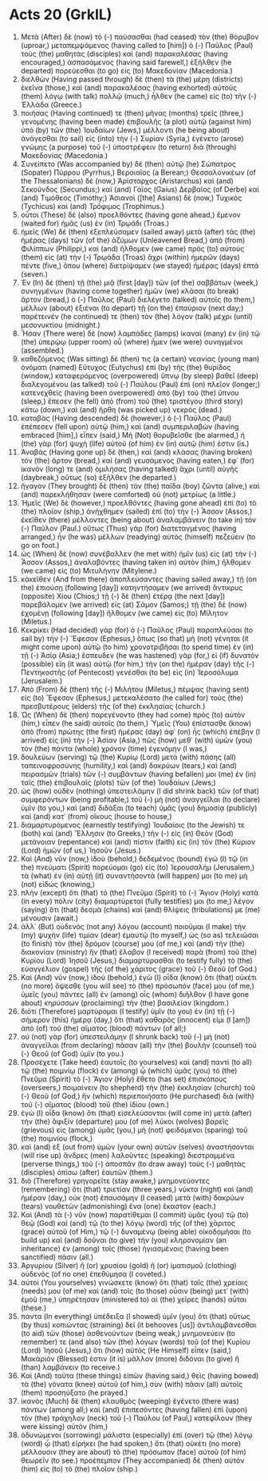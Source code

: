* Acts 20 (GrkIL)
:PROPERTIES:
:ID: GrkIL/44-ACT20
:END:

1. Μετὰ (After) δὲ (now) τὸ (-) παύσασθαι (had ceased) τὸν (the) θόρυβον (uproar,) μεταπεμψάμενος (having called to [him]) ὁ (-) Παῦλος (Paul) τοὺς (the) μαθητὰς (disciples) καὶ (and) παρακαλέσας (having encouraged,) ἀσπασάμενος (having said farewell,) ἐξῆλθεν (he departed) πορεύεσθαι (to go) εἰς (to) Μακεδονίαν (Macedonia.)
2. διελθὼν (Having passed through) δὲ (then) τὰ (the) μέρη (districts) ἐκεῖνα (those,) καὶ (and) παρακαλέσας (having exhorted) αὐτοὺς (them) λόγῳ (with talk) πολλῷ (much,) ἦλθεν (he came) εἰς (to) τὴν (-) Ἑλλάδα (Greece.)
3. ποιήσας (Having continued) τε (then) μῆνας (months) τρεῖς (three,) γενομένης (having been made) ἐπιβουλῆς (a plot) αὐτῷ (against him) ὑπὸ (by) τῶν (the) Ἰουδαίων (Jews,) μέλλοντι (he being about) ἀνάγεσθαι (to sail) εἰς (into) τὴν (-) Συρίαν (Syria,) ἐγένετο (arose) γνώμης (a purpose) τοῦ (-) ὑποστρέφειν (to return) διὰ (through) Μακεδονίας (Macedonia.)
4. Συνείπετο (Was accompanied by) δὲ (then) αὐτῷ (he) Σώπατρος (Sopater) Πύρρου (Pyrrhus,) Βεροιαῖος (a Berean;) Θεσσαλονικέων (of the Thessalonians) δὲ (now,) Ἀρίσταρχος (Aristarchus) καὶ (and) Σεκοῦνδος (Secundus;) καὶ (and) Γάϊος (Gaius) Δερβαῖος (of Derbe) καὶ (and) Τιμόθεος (Timothy;) Ἀσιανοὶ ([the] Asians) δὲ (now,) Τυχικὸς (Tychicus) καὶ (and) Τρόφιμος (Trophimus.)
5. οὗτοι (These) δὲ (also) προελθόντες (having gone ahead,) ἔμενον (waited for) ἡμᾶς (us) ἐν (in) Τρῳάδι (Troas.)
6. ἡμεῖς (We) δὲ (then) ἐξεπλεύσαμεν (sailed away) μετὰ (after) τὰς (the) ἡμέρας (days) τῶν (of the) ἀζύμων (Unleavened Bread,) ἀπὸ (from) Φιλίππων (Philippi,) καὶ (and) ἤλθομεν (we came) πρὸς (to) αὐτοὺς (them) εἰς (at) τὴν (-) Τρῳάδα (Troas) ἄχρι (within) ἡμερῶν (days) πέντε (five,) ὅπου (where) διετρίψαμεν (we stayed) ἡμέρας (days) ἑπτά (seven.)
7. Ἐν (In) δὲ (then) τῇ (the) μιᾷ (first [day]) τῶν (of the) σαββάτων (week,) συνηγμένων (having come together) ἡμῶν (we) κλάσαι (to break) ἄρτον (bread,) ὁ (-) Παῦλος (Paul) διελέγετο (talked) αὐτοῖς (to them,) μέλλων (about) ἐξιέναι (to depart) τῇ (on the) ἐπαύριον (next day;) παρέτεινέν (he continued) τε (then) τὸν (the) λόγον (talk) μέχρι (until) μεσονυκτίου (midnight.)
8. Ἦσαν (There were) δὲ (now) λαμπάδες (lamps) ἱκαναὶ (many) ἐν (in) τῷ (the) ὑπερῴῳ (upper room) οὗ (where) ἦμεν (we were) συνηγμένοι (assembled.)
9. καθεζόμενος (Was sitting) δέ (then) τις (a certain) νεανίας (young man) ὀνόματι (named) Εὔτυχος (Eutychus) ἐπὶ (by) τῆς (the) θυρίδος (window,) καταφερόμενος (overpowered) ὕπνῳ (by sleep) βαθεῖ (deep) διαλεγομένου (as talked) τοῦ (-) Παύλου (Paul) ἐπὶ (on) πλεῖον (longer;) κατενεχθεὶς (having been overpowered) ἀπὸ (by) τοῦ (the) ὕπνου (sleep,) ἔπεσεν (he fell) ἀπὸ (from) τοῦ (the) τριστέγου (third story) κάτω (down,) καὶ (and) ἤρθη (was picked up) νεκρός (dead.)
10. καταβὰς (Having descended) δὲ (however,) ὁ (-) Παῦλος (Paul) ἐπέπεσεν (fell upon) αὐτῷ (him,) καὶ (and) συμπεριλαβὼν (having embraced [him],) εἶπεν (said,) Μὴ (Not) θορυβεῖσθε (be alarmed,) ἡ (the) γὰρ (for) ψυχὴ (life) αὐτοῦ (of him) ἐν (in) αὐτῷ (him) ἐστιν (is.)
11. Ἀναβὰς (Having gone up) δὲ (then,) καὶ (and) κλάσας (having broken) τὸν (the) ἄρτον (bread,) καὶ (and) γευσάμενος (having eaten,) ἐφ᾽ (for) ἱκανόν (long) τε (and) ὁμιλήσας (having talked) ἄχρι (until) αὐγῆς (daybreak,) οὕτως (so) ἐξῆλθεν (he departed.)
12. ἤγαγον (They brought) δὲ (then) τὸν (the) παῖδα (boy) ζῶντα (alive,) καὶ (and) παρεκλήθησαν (were comforted) οὐ (not) μετρίως (a little.)
13. Ἡμεῖς (We) δὲ (however,) προελθόντες (having gone ahead) ἐπὶ (to) τὸ (the) πλοῖον (ship,) ἀνήχθημεν (sailed) ἐπὶ (to) τὴν (-) Ἆσσον (Assos,) ἐκεῖθεν (there) μέλλοντες (being about) ἀναλαμβάνειν (to take in) τὸν (-) Παῦλον (Paul.) οὕτως (Thus) γὰρ (for) διατεταγμένος (having arranged,) ἦν (he was) μέλλων (readying) αὐτὸς (himself) πεζεύειν (to go on foot.)
14. ὡς (When) δὲ (now) συνέβαλλεν (he met with) ἡμῖν (us) εἰς (at) τὴν (-) Ἆσσον (Assos,) ἀναλαβόντες (having taken in) αὐτὸν (him,) ἤλθομεν (we came) εἰς (to) Μιτυλήνην (Mitylene.)
15. κἀκεῖθεν (And from there) ἀποπλεύσαντες (having sailed away,) τῇ (on the) ἐπιούσῃ (following [day]) κατηντήσαμεν (we arrived) ἄντικρυς (opposite) Χίου (Chios;) τῇ (-) δὲ (then) ἑτέρᾳ (the next [day]) παρεβάλομεν (we arrived) εἰς (at) Σάμον (Samos;) τῇ (the) δὲ (now) ἐχομένῃ (following [day]) ἤλθομεν (we came) εἰς (to) Μίλητον (Miletus.)
16. Κεκρίκει (Had decided) γὰρ (for) ὁ (-) Παῦλος (Paul) παραπλεῦσαι (to sail by) τὴν (-) Ἔφεσον (Ephesus,) ὅπως (so that) μὴ (not) γένηται (it might come upon) αὐτῷ (to him) χρονοτριβῆσαι (to spend time) ἐν (in) τῇ (-) Ἀσίᾳ (Asia;) ἔσπευδεν (he was hastened) γὰρ (for,) εἰ (if) δυνατὸν (possible) εἴη (it was) αὐτῷ (for him,) τὴν (on the) ἡμέραν (day) τῆς (-) Πεντηκοστῆς (of Pentecost) γενέσθαι (to be) εἰς (in) Ἱεροσόλυμα (Jerusalem.)
17. Ἀπὸ (From) δὲ (then) τῆς (-) Μιλήτου (Miletus,) πέμψας (having sent) εἰς (to) Ἔφεσον (Ephesus,) μετεκαλέσατο (he called for) τοὺς (the) πρεσβυτέρους (elders) τῆς (of the) ἐκκλησίας (church.)
18. Ὡς (When) δὲ (then) παρεγένοντο (they had come) πρὸς (to) αὐτὸν (him,) εἶπεν (he said) αὐτοῖς (to them,) Ὑμεῖς (You) ἐπίστασθε (know) ἀπὸ (from) πρώτης (the first) ἡμέρας (day) ἀφ᾽ (on) ἧς (which) ἐπέβην (I arrived) εἰς (in) τὴν (-) Ἀσίαν (Asia,) πῶς (how) μεθ᾽ (with) ὑμῶν (you) τὸν (the) πάντα (whole) χρόνον (time) ἐγενόμην (I was,)
19. δουλεύων (serving) τῷ (the) Κυρίῳ (Lord) μετὰ (with) πάσης (all) ταπεινοφροσύνης (humility,) καὶ (and) δακρύων (tears,) καὶ (and) πειρασμῶν (trials) τῶν (-) συμβάντων (having befallen) μοι (me) ἐν (in) ταῖς (the) ἐπιβουλαῖς (plots) τῶν (of the) Ἰουδαίων (Jews;)
20. ὡς (how) οὐδὲν (nothing) ὑπεστειλάμην (I did shrink back) τῶν (of that) συμφερόντων (being profitable,) τοῦ (-) μὴ (not) ἀναγγεῖλαι (to declare) ὑμῖν (to you,) καὶ (and) διδάξαι (to teach) ὑμᾶς (you) δημοσίᾳ (publicly) καὶ (and) κατ᾽ (from) οἴκους (house to house,)
21. διαμαρτυρόμενος (earnestly testifying) Ἰουδαίοις (to the Jewish) τε (both) καὶ (and) Ἕλλησιν (to Greeks,) τὴν (-) εἰς (in) Θεὸν (God) μετάνοιαν (repentance) καὶ (and) πίστιν (faith) εἰς (in) τὸν (the) Κύριον (Lord) ἡμῶν (of us,) Ἰησοῦν (Jesus.)
22. Καὶ (And) νῦν (now,) ἰδοὺ (behold,) δεδεμένος (bound) ἐγὼ (I) τῷ (in the) πνεύματι (Spirit) πορεύομαι (go) εἰς (to) Ἰερουσαλήμ (Jerusalem,) τὰ (what) ἐν (in) αὐτῇ (it) συναντήσοντά (will happen) μοι (to me) μὴ (not) εἰδώς (knowing,)
23. πλὴν (except) ὅτι (that) τὸ (the) Πνεῦμα (Spirit) τὸ (-) Ἅγιον (Holy) κατὰ (in every) πόλιν (city) διαμαρτύρεταί (fully testifies) μοι (to me,) λέγον (saying) ὅτι (that) δεσμὰ (chains) καὶ (and) θλίψεις (tribulations) με (me) μένουσιν (await.)
24. ἀλλ᾽ (But) οὐδενὸς (not any) λόγου (account) ποιοῦμαι (I make) τὴν (my) ψυχὴν (life) τιμίαν (dear) ἐμαυτῷ (to myself,) ὡς (so as) τελειῶσαι (to finish) τὸν (the) δρόμον (course) μου (of me,) καὶ (and) τὴν (the) διακονίαν (ministry) ἣν (that) ἔλαβον (I received) παρὰ (from) τοῦ (the) Κυρίου (Lord) Ἰησοῦ (Jesus,) διαμαρτύρασθαι (to testify fully) τὸ (the) εὐαγγέλιον (gospel) τῆς (of the) χάριτος (grace) τοῦ (-) Θεοῦ (of God.)
25. Καὶ (And) νῦν (now,) ἰδοὺ (behold,) ἐγὼ (I) οἶδα (know) ὅτι (that) οὐκέτι (no more) ὄψεσθε (you will see) τὸ (the) πρόσωπόν (face) μου (of me,) ὑμεῖς (you) πάντες (all) ἐν (among) οἷς (whom) διῆλθον (I have gone about) κηρύσσων (proclaiming) τὴν (the) βασιλείαν (kingdom.)
26. διότι (Therefore) μαρτύρομαι (I testify) ὑμῖν (to you) ἐν (in) τῇ (-) σήμερον (this) ἡμέρᾳ (day,) ὅτι (that) καθαρός (innocent) εἰμι (I [am]) ἀπὸ (of) τοῦ (the) αἵματος (blood) πάντων (of all;)
27. οὐ (not) γὰρ (for) ὑπεστειλάμην (I shrunk back) τοῦ (-) μὴ (not) ἀναγγεῖλαι (from declaring) πᾶσαν (all) τὴν (the) βουλὴν (counsel) τοῦ (-) Θεοῦ (of God) ὑμῖν (to you.)
28. Προσέχετε (Take heed) ἑαυτοῖς (to yourselves) καὶ (and) παντὶ (to all) τῷ (the) ποιμνίῳ (flock) ἐν (among) ᾧ (which) ὑμᾶς (you) τὸ (the) Πνεῦμα (Spirit) τὸ (-) Ἅγιον (Holy) ἔθετο (has set) ἐπισκόπους (overseers,) ποιμαίνειν (to shepherd) τὴν (the) ἐκκλησίαν (church) τοῦ (-) Θεοῦ (of God,) ἣν (which) περιεποιήσατο (He purchased) διὰ (with) τοῦ (-) αἵματος (blood) τοῦ (the) ἰδίου (own.)
29. ἐγὼ (I) οἶδα (know) ὅτι (that) εἰσελεύσονται (will come in) μετὰ (after) τὴν (the) ἄφιξίν (departure) μου (of me) λύκοι (wolves) βαρεῖς (grievous) εἰς (among) ὑμᾶς (you,) μὴ (not) φειδόμενοι (sparing) τοῦ (the) ποιμνίου (flock,)
30. καὶ (and) ἐξ (out from) ὑμῶν (your own) αὐτῶν (selves) ἀναστήσονται (will rise up) ἄνδρες (men) λαλοῦντες (speaking) διεστραμμένα (perverse things,) τοῦ (-) ἀποσπᾶν (to draw away) τοὺς (-) μαθητὰς (disciples) ὀπίσω (after) ἑαυτῶν (them.)
31. διὸ (Therefore) γρηγορεῖτε (stay awake,) μνημονεύοντες (remembering) ὅτι (that) τριετίαν (three years,) νύκτα (night) καὶ (and) ἡμέραν (day,) οὐκ (not) ἐπαυσάμην (I ceased) μετὰ (with) δακρύων (tears) νουθετῶν (admonishing) ἕνα (one) ἕκαστον (each.)
32. Καὶ (And) τὰ (-) νῦν (now) παρατίθεμαι (I commit) ὑμᾶς (you) τῷ (to) θεῷ (God) καὶ (and) τῷ (to the) λόγῳ (word) τῆς (of the) χάριτος (grace) αὐτοῦ (of Him,) τῷ (-) δυναμένῳ (being able) οἰκοδομῆσαι (to build up) καὶ (and) δοῦναι (to give) τὴν (you) κληρονομίαν (an inheritance) ἐν (among) τοῖς (those) ἡγιασμένοις (having been sanctified) πᾶσιν (all.)
33. Ἀργυρίου (Silver) ἢ (or) χρυσίου (gold) ἢ (or) ἱματισμοῦ (clothing) οὐδενὸς (of no one) ἐπεθύμησα (I coveted.)
34. αὐτοὶ (You yourselves) γινώσκετε (know) ὅτι (that) ταῖς (the) χρείαις (needs) μου (of me) καὶ (and) τοῖς (to those) οὖσιν (being) μετ᾽ (with) ἐμοῦ (me,) ὑπηρέτησαν (ministered to) αἱ (the) χεῖρες (hands) αὗται (these.)
35. πάντα (In everything) ὑπέδειξα (I showed) ὑμῖν (you) ὅτι (that) οὕτως (by thus) κοπιῶντας (straining) δεῖ (it behooves [us]) ἀντιλαμβάνεσθαι (to aid) τῶν (those) ἀσθενούντων (being weak,) μνημονεύειν (to remember) τε (and also) τῶν (the) λόγων (words) τοῦ (of the) Κυρίου (Lord) Ἰησοῦ (Jesus,) ὅτι (how) αὐτὸς (He Himself) εἶπεν (said,) Μακάριόν (Blessed) ἐστιν (it is) μᾶλλον (more) διδόναι (to give) ἢ (than) λαμβάνειν (to receive.)
36. Καὶ (And) ταῦτα (these things) εἰπὼν (having said,) θεὶς (having bowed) τὰ (the) γόνατα (knee) αὐτοῦ (of him,) σὺν (with) πᾶσιν (all) αὐτοῖς (them) προσηύξατο (he prayed.)
37. ἱκανὸς (Much) δὲ (then) κλαυθμὸς (weeping) ἐγένετο (there was) πάντων (among all;) καὶ (and) ἐπιπεσόντες (having fallen) ἐπὶ (upon) τὸν (the) τράχηλον (neck) τοῦ (-) Παύλου (of Paul,) κατεφίλουν (they were kissing) αὐτόν (him,)
38. ὀδυνώμενοι (sorrowing) μάλιστα (especially) ἐπὶ (over) τῷ (the) λόγῳ (word) ᾧ (that) εἰρήκει (he had spoken,) ὅτι (that) οὐκέτι (no more) μέλλουσιν (they are about) τὸ (the) πρόσωπον (face) αὐτοῦ (of him) θεωρεῖν (to see.) προέπεμπον (They accompanied) δὲ (then) αὐτὸν (him) εἰς (to) τὸ (the) πλοῖον (ship.)
